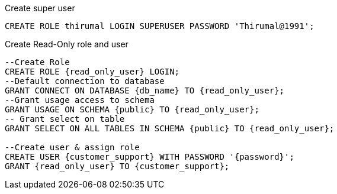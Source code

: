.Create super user

[source bash]
----
CREATE ROLE thirumal LOGIN SUPERUSER PASSWORD 'Thirumal@1991';
----

.Create Read-Only role and user

[source bash]
----
--Create Role
CREATE ROLE {read_only_user} LOGIN;
--Default connection to database
GRANT CONNECT ON DATABASE {db_name} TO {read_only_user};
--Grant usage access to schema
GRANT USAGE ON SCHEMA {public} TO {read_only_user};
-- Grant select on table
GRANT SELECT ON ALL TABLES IN SCHEMA {public} TO {read_only_user};

--Create user & assign role
CREATE USER {customer_support} WITH PASSWORD '{password}';
GRANT {read_only_user} TO {customer_support};
----